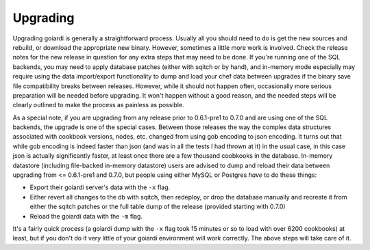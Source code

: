 .. _upgrading:

Upgrading
============

Upgrading goiardi is generally a straightforward process. Usually all you should need to do is get the new sources and rebuild, or download the appropriate new binary. However, sometimes a little more work is involved. Check the release notes for the new release in question for any extra steps that may need to be done. If you're running one of the SQL backends, you may need to apply database patches (either with sqitch or by hand), and in-memory mode especially may require using the data import/export functionality to dump and load your chef data between upgrades if the binary save file compatibility breaks between releases. However, while it should not happen often, occasionally more serious preparation will be needed before upgrading. It won't happen without a good reason, and the needed steps will be clearly outlined to make the process as painless as possible.

As a special note, if you are upgrading from any release prior to 0.6.1-pre1 to 0.7.0 and are using one of the SQL backends, the upgrade is one of the special cases. Between those releases the way the complex data structures associated with cookbook versions, nodes, etc. changed from using gob encoding to json encoding. It turns out that while gob encoding is indeed faster than json (and was in all the tests I had thrown at it) in the usual case, in this case json is actually significantly faster, at least once there are a few thousand coobkooks in the database. In-memory datastore (including file-backed in-memory datastore) users are advised to dump and reload their data between upgrading from <= 0.6.1-pre1 and 0.7.0, but people using either MySQL or Postgres *have* to do these things:

* Export their goiardi server's data with the ``-x`` flag.
* Either revert all changes to the db with sqitch, then redeploy, or drop the database manually and recreate it from either the sqitch patches or the full table dump of the release (provided starting with 0.7.0)
* Reload the goiardi data with the ``-m`` flag.

It's a fairly quick process (a goiardi dump with the ``-x`` flag took 15 minutes or so to load with over 6200 cookbooks) at least, but if you don't do it very little of your goiardi environment will work correctly. The above steps will take care of it.
